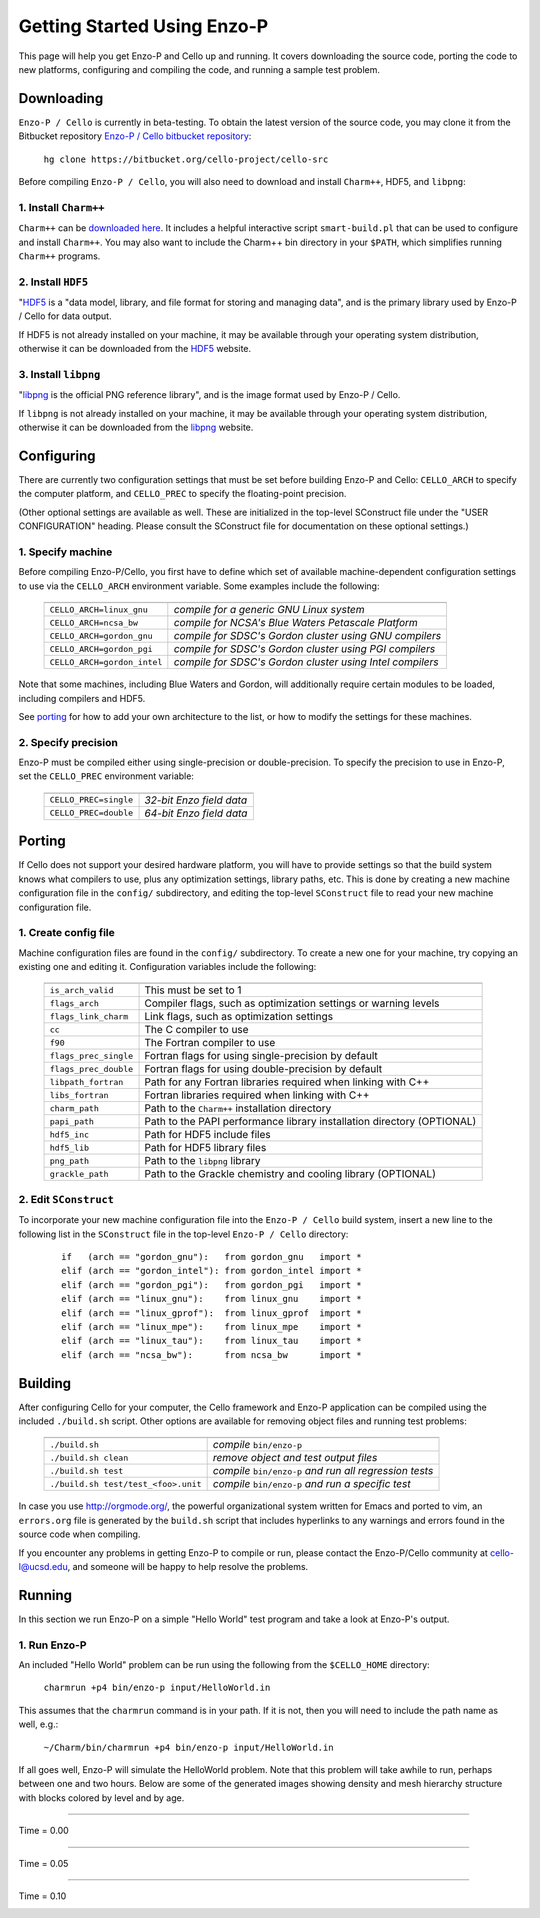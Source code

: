 .. _getting_started:


----------------------------
Getting Started Using Enzo-P
----------------------------

This page will help you get Enzo-P and Cello up and running.  It
covers downloading the source code, porting the code to new platforms,
configuring and compiling the code, and running a sample test problem.

Downloading
===========

``Enzo-P / Cello`` is currently in beta-testing.  To obtain the latest
version of the source code, you may clone it from the Bitbucket
repository `Enzo-P / Cello bitbucket repository
<https://bitbucket.org/cello-project/cello-src/>`_:

   ``hg clone https://bitbucket.org/cello-project/cello-src``


Before compiling ``Enzo-P / Cello``, you will also need to download
and install ``Charm++``, HDF5, and ``libpng``:

1. Install ``Charm++``
----------------------

``Charm++`` can be `downloaded here <http://charm.cs.illinois.edu/software>`_.  It includes a helpful interactive script ``smart-build.pl`` that can
be used to configure and install ``Charm++``.  You may also want to
include the Charm++ bin directory in your ``$PATH``, which simplifies
running ``Charm++`` programs.

2. Install ``HDF5``
-------------------

"`HDF5 <http://www.hdfgroup.org/HDF5/>`_ is a "data model, library, and
file format for storing and managing data", and is the primary library
used by Enzo-P / Cello for data output.

If HDF5 is not already installed on your machine, it may be available
through your operating system distribution, otherwise it can be
downloaded from the `HDF5 <http://www.hdfgroup.org/HDF5/>`_ website.

3. Install ``libpng``
---------------------

"`libpng <http://www.libpng.org/pub/png/libpng.html>`_ is the official
PNG reference library", and is the image format used by Enzo-P / Cello.

If ``libpng`` is not already installed on your machine, it may be
available through your operating system distribution, otherwise it can
be downloaded from the `libpng
<http://www.libpng.org/pub/png/libpng.html>`_ website.

Configuring
===========

There are currently two configuration settings that must be set before
building Enzo-P and Cello: ``CELLO_ARCH`` to specify the computer platform,
and ``CELLO_PREC`` to specify the floating-point precision.

(Other optional settings are available as well.  These are initialized
in the top-level SConstruct file under the "USER CONFIGURATION"
heading.  Please consult the SConstruct file for documentation on
these optional settings.)

1. Specify machine
------------------

Before compiling Enzo-P/Cello, you first have to define which set of
available machine-dependent configuration settings to use via the
``CELLO_ARCH`` environment variable.  Some examples include the
following:

   ===========================  ========================================================
   ===========================  ========================================================
   ``CELLO_ARCH=linux_gnu``     *compile for a generic GNU Linux system*
   ``CELLO_ARCH=ncsa_bw``       *compile for NCSA's Blue Waters Petascale Platform*
   ``CELLO_ARCH=gordon_gnu``    *compile for SDSC's Gordon cluster using GNU compilers*
   ``CELLO_ARCH=gordon_pgi``    *compile for SDSC's Gordon cluster using PGI compilers*
   ``CELLO_ARCH=gordon_intel``  *compile for SDSC's Gordon cluster using Intel compilers*
   ===========================  ========================================================

Note that some machines, including Blue Waters and Gordon, will
additionally require certain modules to be loaded, including compilers
and HDF5.

See porting_ for how to add your own architecture to the list, or how
to modify the settings for these machines.

2. Specify precision
--------------------

Enzo-P must be compiled either using single-precision or
double-precision.  To specify the precision to use in Enzo-P, set the
``CELLO_PREC`` environment variable:

  =====================  ======================
  =====================  ======================
  ``CELLO_PREC=single``  *32-bit Enzo field data*
  ``CELLO_PREC=double``  *64-bit Enzo field data*
  =====================  ======================


Porting
=======

.. _porting:

If Cello does not support your desired hardware platform, you will
have to provide settings so that the build system knows what compilers
to use, plus any optimization settings, library paths, etc.  This is
done by creating a new machine configuration file in the ``config/``
subdirectory, and editing the top-level ``SConstruct`` file to read
your new machine configuration file.

1. Create config file
---------------------

Machine configuration files are found in the ``config/`` subdirectory.
To create a new one for your machine, try copying an existing one
and editing it.  Configuration variables include the following:

  =====================  ======================================================================
  =====================  ======================================================================
  ``is_arch_valid``      This must be set to 1
  ``flags_arch``         Compiler flags, such as optimization settings or warning levels
  ``flags_link_charm``   Link flags, such as optimization settings
  ``cc``                 The C compiler to use
  ``f90``                The Fortran compiler to use
  ``flags_prec_single``  Fortran flags for using single-precision by default
  ``flags_prec_double``  Fortran flags for using double-precision by default
  ``libpath_fortran``    Path for any Fortran libraries required when linking with C++
  ``libs_fortran``       Fortran libraries required when linking with C++
  ``charm_path``         Path to the ``Charm++`` installation directory
  ``papi_path``          Path to the PAPI performance library installation directory (OPTIONAL)
  ``hdf5_inc``           Path for HDF5 include files
  ``hdf5_lib``           Path for HDF5 library files
  ``png_path``           Path to the ``libpng`` library
  ``grackle_path``       Path to the Grackle chemistry and cooling library (OPTIONAL)
  =====================  ======================================================================


2. Edit ``SConstruct``
----------------------

To incorporate your new machine configuration file into the ``Enzo-P /
Cello`` build system, insert a new line to the following list in the
``SConstruct`` file in the top-level ``Enzo-P / Cello`` directory:

  ::   

     if   (arch == "gordon_gnu"):   from gordon_gnu   import *
     elif (arch == "gordon_intel"): from gordon_intel import *
     elif (arch == "gordon_pgi"):   from gordon_pgi   import *
     elif (arch == "linux_gnu"):    from linux_gnu    import *
     elif (arch == "linux_gprof"):  from linux_gprof  import *
     elif (arch == "linux_mpe"):    from linux_mpe    import *
     elif (arch == "linux_tau"):    from linux_tau    import *
     elif (arch == "ncsa_bw"):      from ncsa_bw      import *

Building
========

After configuring Cello for your computer, the Cello framework
and Enzo-P application can be compiled using the included ``./build.sh``
script.  Other options are available for removing object files and
running test problems:

         =================================== =======================================================
         =================================== =======================================================
         ``./build.sh``                      *compile* ``bin/enzo-p``          
         ``./build.sh clean``                *remove object and test output files*
         ``./build.sh test``                 *compile* ``bin/enzo-p`` *and run all regression tests*
         ``./build.sh test/test_<foo>.unit`` *compile* ``bin/enzo-p`` *and run a specific test*
         =================================== =======================================================

In case you use `http://orgmode.org/ <org-mode>`_, the powerful
organizational system written for Emacs and ported to vim, an
``errors.org`` file is generated by the ``build.sh`` script that
includes hyperlinks to any warnings and errors found in the source
code when compiling.

If you encounter any problems in getting Enzo-P to compile or run,
please contact the Enzo-P/Cello community at cello-l@ucsd.edu, and someone
will be happy to help resolve the problems.

Running
=======

In this section we run Enzo-P on a simple "Hello World" test program
and take a look at Enzo-P's output.

1. Run Enzo-P
-------------

An included "Hello World" problem can be run using the following
from the ``$CELLO_HOME`` directory:

     ``charmrun +p4 bin/enzo-p input/HelloWorld.in``

This assumes that the ``charmrun`` command is in your path.  If it
is not, then you will need to include the path name as well, e.g.:

     ``~/Charm/bin/charmrun +p4 bin/enzo-p input/HelloWorld.in``

If all goes well, Enzo-P will simulate the HelloWorld problem.  Note
that this problem will take awhile to run, perhaps between one and two
hours.  Below are some of the generated images showing density and
mesh hierarchy structure with blocks colored by level and by age.

----

Time = 0.00

.. image:: hello-de-0000.png
   :scale: 40 %

.. image:: hello-mesh-level-0000.png
   :scale: 40 %

.. image:: hello-mesh-age-0000.png
   :scale: 40 %

----------------------

Time = 0.05

.. image:: hello-de-0086.png
   :scale: 40 %

.. image:: hello-mesh-level-0086.png
   :scale: 40 %

.. image:: hello-mesh-age-0086.png
   :scale: 40 %

----------------------

Time = 0.10

.. image:: hello-de-0165.png
   :scale: 40 %                   

.. image:: hello-mesh-level-0165.png
   :scale: 40 %

.. image:: hello-mesh-age-0165.png
   :scale: 40 %

